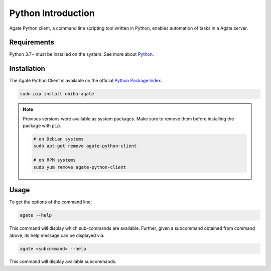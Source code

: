 Python Introduction
===================

Agate Python client, a command line scripting tool written in Python, enables automation of tasks in a Agate server.

Requirements
------------

Python 3.7+ must be installed on the system. See more about `Python <https://www.python.org/>`_.

Installation
------------

The Agate Python Client is available on the official `Python Package Index <https://pypi.org/>`_.

.. code-block:: bash

  sudo pip install obiba-agate

.. note::
  Previous versions were available as system packages. Make sure to remove them before installing the package with ``pip``.

  .. code-block:: bash

    # on Debian systems
    sudo apt-get remove agate-python-client

    # on RPM systems
    sudo yum remove agate-python-client

Usage
-----

To get the options of the command line:

.. code-block:: bash

  agate --help

This command will display which sub-commands are available. Further, given a subcommand obtained from command above, its help message can be displayed via:

.. code-block:: bash

  agate <subcommand> --help

This command will display available subcommands.
